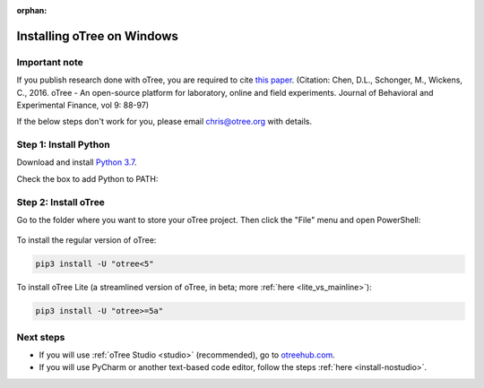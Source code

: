:orphan:

.. _install-windows:

Installing oTree on Windows
===========================

Important note
--------------

If you publish research done with oTree,
you are required to cite
`this paper <http://dx.doi.org/10.1016/j.jbef.2015.12.001>`__.
(Citation: Chen, D.L., Schonger, M., Wickens, C., 2016. oTree - An open-source
platform for laboratory, online and field experiments.
Journal of Behavioral and Experimental Finance, vol 9: 88-97)

If the below steps don't work for you, please email chris@otree.org with details.

Step 1: Install Python
----------------------

Download and install `Python 3.7 <https://www.python.org/ftp/python/3.7.9/python-3.7.9-amd64.exe>`__.

..
    3.7 is preferred because Twisted wheel is not yet available on 3.8, meaning people need to install
    Visual C++ build tools.
    Windows Store version of Python does not add otree.exe to PATH.

Check the box to add Python to PATH:

.. figure:: _static/setup/py-win-installer-37.png

Step 2: Install oTree
---------------------

Go to the folder where you want to store your oTree project.
Then click the "File" menu and open PowerShell:

.. figure:: _static/setup/open-powershell.png

..
    Enter this command at the prompt:

To install the regular version of oTree:

.. code-block:: bash

    pip3 install -U "otree<5"

To install oTree Lite
(a streamlined version of oTree, in beta; more :ref:`here <lite_vs_mainline>`):

.. code-block:: bash

    pip3 install -U "otree>=5a"


Next steps
----------

-   If you will use :ref:`oTree Studio <studio>` (recommended),
    go to `otreehub.com <https://www.otreehub.com/studio>`__.
-   If you will use PyCharm or another text-based code editor,
    follow the steps :ref:`here <install-nostudio>`.
